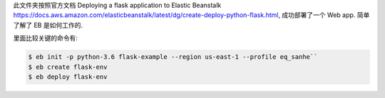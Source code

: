 此文件夹按照官方文档 Deploying a flask application to Elastic Beanstalk https://docs.aws.amazon.com/elasticbeanstalk/latest/dg/create-deploy-python-flask.html, 成功部署了一个 Web app. 简单了解了 EB 是如何工作的.

里面比较关键的命令有:

.. code-block:: bash

    $ eb init -p python-3.6 flask-example --region us-east-1 --profile eq_sanhe``
    $ eb create flask-env
    $ eb deploy flask-env
